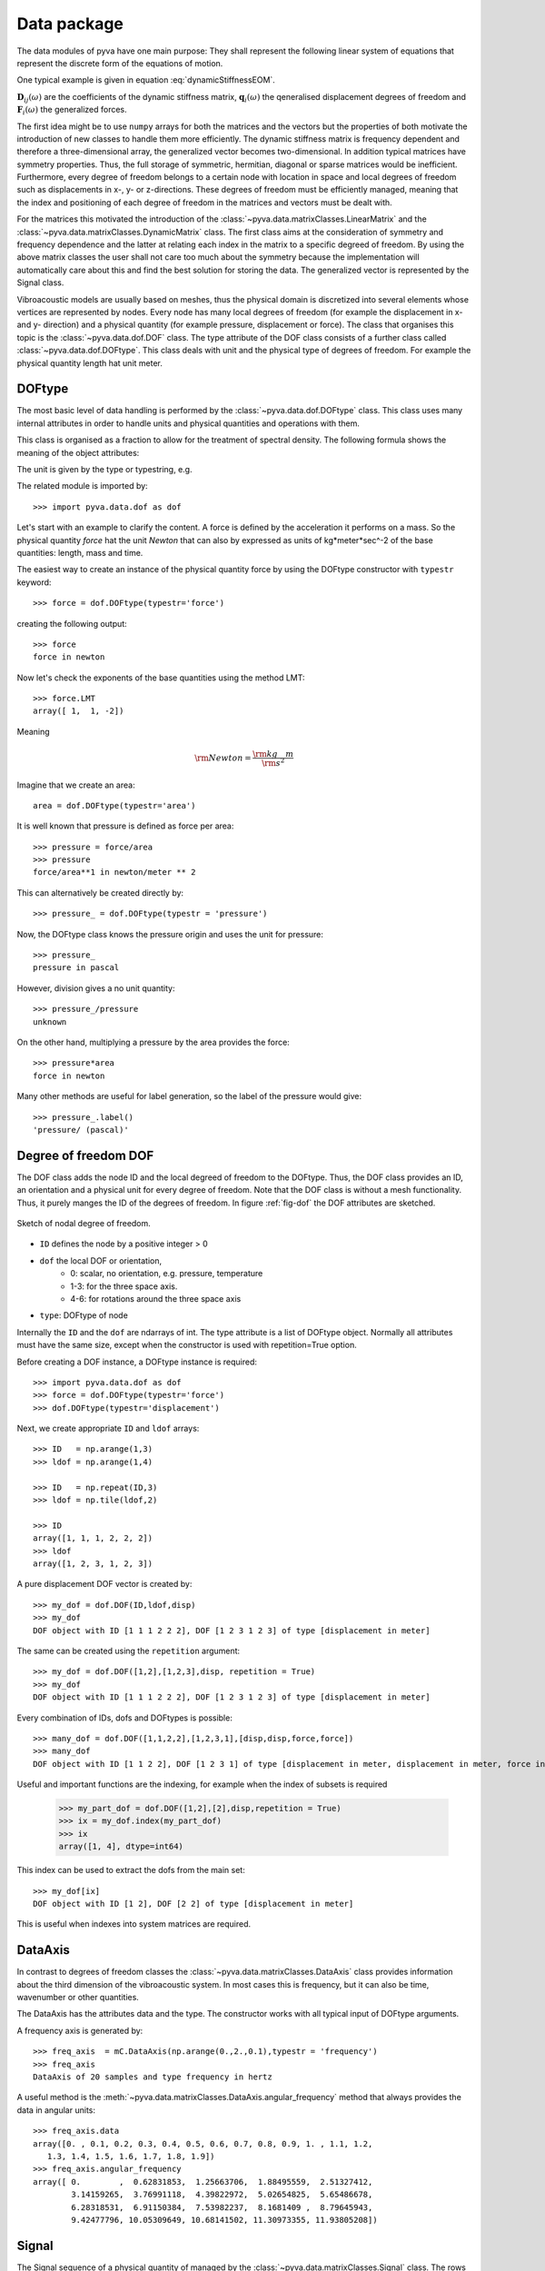 Data package
============

The data modules of pyva have one main purpose: They shall represent the following 
linear system of equations that represent the discrete form of the equations of motion.

One typical example is given in equation :eq:`dynamicStiffnessEOM`.

.. math:: 
    :label: dynamicStiffnessEOM
    
	\begin{bmatrix} 
	\boldsymbol{D}_{11}(\omega) & \boldsymbol{D}_{12}(\omega) & \cdots & \boldsymbol{D}_{1M}(\omega) \\
	\boldsymbol{D}_{21}(\omega) & \boldsymbol{D}_{22}(\omega) &        & \boldsymbol{D}_{2M}(\omega) \\
	\vdots & \vdots & \ddots & \vdots  \\
	\boldsymbol{D}_{N1}(\omega) & \boldsymbol{D}_{N2}(\omega) & \cdots & \boldsymbol{D}_{NM}(\omega) \\
	\end{bmatrix}  
	\begin{Bmatrix} \boldsymbol{q}_1(\omega) \\ \boldsymbol{q}_2(\omega)  \\ \vdots \\ \boldsymbol{q}_N(\omega) \end{Bmatrix} =
	\begin{Bmatrix} \boldsymbol{F}_1(\omega) \\ \boldsymbol{F}_2(\omega)  \\ \vdots \\ \boldsymbol{F}_N(\omega) \end{Bmatrix}
	
:math:`\boldsymbol{D}_{ij}(\omega)` are the coefficients of the dynamic stiffness matrix, 
:math:`\boldsymbol{q}_{i}(\omega)` the qeneralised displacement degrees of freedom and  
:math:`\boldsymbol{F}_{i}(\omega)` the generalized forces. 

The first idea might be to use ``numpy`` arrays for both the matrices and the vectors but the properties
of both motivate the introduction of new classes to handle them more efficiently.
The dynamic stiffness matrix is frequency dependent and therefore a three-dimensional array, the generalized vector
becomes two-dimensional. 
In addition typical matrices have symmetry properties. Thus, the full storage of symmetric, hermitian, diagonal or sparse
matrices would be inefficient.
Furthermore, every degree of freedom belongs to a certain node with location in space and local degrees of freedom
such as displacements in x-, y- or z-directions. These degrees of freedom must be efficiently managed, meaning
that the index and positioning of each degree of freedom in the matrices and vectors must be dealt with.

For the matrices this motivated the introduction of the :class:`~pyva.data.matrixClasses.LinearMatrix` and the 
:class:`~pyva.data.matrixClasses.DynamicMatrix` class.
The first class aims at the consideration of symmetry and frequency dependence and the latter at relating each index in the matrix
to a specific degreed of freedom.
By using the above matrix classes the user shall not care too much about the symmetry because the implementation will
automatically care about this and find the best solution for storing the data.
The generalized vector is represented by the Signal class. 

Vibroacoustic models are usually based on meshes, thus the physical domain is discretized into several elements whose vertices are represented 
by nodes. Every node has many local degrees of freedom (for example the displacement in x- and y- direction) and a physical quantity 
(for example pressure, displacement or force). 
The class that organises this topic is the :class:`~pyva.data.dof.DOF` class. The type attribute of the DOF class consists of 
a further class called :class:`~pyva.data.dof.DOFtype`. 
This class deals with unit and the physical type of degrees of freedom.
For example the physical quantity length hat unit meter.


DOFtype
-------

The most basic level of data handling is performed by the :class:`~pyva.data.dof.DOFtype` class. 
This class uses many internal attributes in order to handle units and physical quantities and operations with them.

This class is organised as a fraction to allow for the treatment of spectral density. The following formula shows 
the meaning of the object attributes:

.. math:: 
    :label: DOFtypeExplanation
	
	DOFunit = \frac{unit^{exponent}}{xunit^{xdata_exponent}} 
	
The unit is given by the type or typestring, e.g.

The related module is imported by::

	>>> import pyva.data.dof as dof

Let's start with an example to clarify the content. A force is defined by the acceleration it performs on a mass.
So the physical quantity *force* hat the unit *Newton* that can also by expressed as units of kg*meter*sec^-2 of the 
base quantities: length, mass and time.

The easiest way to create an instance of the physical quantity force by using the DOFtype constructor with ``typestr`` keyword::

    >>> force = dof.DOFtype(typestr='force')
	
creating the following output::

	>>> force
	force in newton
	
Now let's check the exponents of the base quantities using the method LMT::

	>>> force.LMT
	array([ 1,  1, -2])
	
Meaning 

.. math:: 
    
	{\rm Newton} = \frac{\rm kg \quad m}{\rm s^2} 
	
Imagine that we create an area::

	area = dof.DOFtype(typestr='area')
	
It is well known that pressure is defined as force per area::

	>>> pressure = force/area
	>>> pressure
	force/area**1 in newton/meter ** 2

This can alternatively be created directly by::

	>>> pressure_ = dof.DOFtype(typestr = 'pressure')
	
Now, the DOFtype class knows the pressure origin and uses the unit for pressure::

	>>> pressure_
	pressure in pascal
	
However, division gives a no unit quantity::

    >>> pressure_/pressure
    unknown
	
On the other hand, multiplying a pressure by the area provides the force::
	
    >>> pressure*area
    force in newton
	
Many other methods are useful for label generation, so the label of the pressure would give::

    >>> pressure_.label()
    'pressure/ (pascal)'
	

	

	
Degree of freedom DOF
---------------------

The DOF class adds the node ID and the local degreed of freedom to the DOFtype. Thus, the DOF class provides 
an ID, an orientation and a physical unit for every degree of freedom. 
Note that the DOF class is without a mesh functionality. 
Thus, it purely manges the ID of the degrees of freedom.
In figure :ref:`fig-dof` the DOF attributes are sketched.

.. _fig-dof:
    
.. figure:: ./images/dof.*
   :align: center
   :width: 50%
   
   Sketch of nodal degree of freedom.

- ``ID`` defines the node by a positive integer > 0
- ``dof`` the local DOF or orientation, 
	- 0: scalar, no orientation, e.g. pressure, temperature 
	- 1-3: for the three space axis.
	- 4-6: for rotations around the three space axis 
- ``type``: DOFtype of node 

Internally the ``ID`` and the ``dof`` are ndarrays of int. The type attribute is a list of DOFtype object.
Normally all attributes must have the same size, except when the constructor is used with repetition=True option.

Before creating a DOF instance, a DOFtype instance is required::

    >>> import pyva.data.dof as dof
    >>> force = dof.DOFtype(typestr='force')
    >>> dof.DOFtype(typestr='displacement')
	
Next, we create appropriate ``ID`` and ``ldof`` arrays::

    >>> ID   = np.arange(1,3)
    >>> ldof = np.arange(1,4)

    >>> ID   = np.repeat(ID,3)
    >>> ldof = np.tile(ldof,2)

    >>> ID
    array([1, 1, 1, 2, 2, 2])
    >>> ldof
    array([1, 2, 3, 1, 2, 3])
	
A pure displacement DOF vector is created by::

    >>> my_dof = dof.DOF(ID,ldof,disp)
    >>> my_dof
    DOF object with ID [1 1 1 2 2 2], DOF [1 2 3 1 2 3] of type [displacement in meter]
    
The same can be created using the ``repetition`` argument::

    >>> my_dof = dof.DOF([1,2],[1,2,3],disp, repetition = True)
    >>> my_dof
    DOF object with ID [1 1 1 2 2 2], DOF [1 2 3 1 2 3] of type [displacement in meter]

Every combination of IDs, dofs and DOFtypes is possible::

    >>> many_dof = dof.DOF([1,1,2,2],[1,2,3,1],[disp,disp,force,force])
    >>> many_dof
    DOF object with ID [1 1 2 2], DOF [1 2 3 1] of type [displacement in meter, displacement in meter, force in newton, force in newton]

Useful and important functions are the indexing, for example when the index of subsets is required

    >>> my_part_dof = dof.DOF([1,2],[2],disp,repetition = True)
    >>> ix = my_dof.index(my_part_dof)
    >>> ix
    array([1, 4], dtype=int64)
    
This index can be used to extract the dofs from the main set::

    >>> my_dof[ix]
    DOF object with ID [1 2], DOF [2 2] of type [displacement in meter]
    
This is useful when indexes into system matrices are required.

DataAxis
---------

In contrast to degrees of freedom classes the :class:`~pyva.data.matrixClasses.DataAxis` class provides information about the third dimension 
of the vibroacoustic system. In most cases this is frequency, but it can also be time, wavenumber or other 
quantities.

The DataAxis has the attributes data and the type. The constructor works with all typical input of DOFtype arguments.

A frequency axis is generated by::

    >>> freq_axis  = mC.DataAxis(np.arange(0.,2.,0.1),typestr = 'frequency')
    >>> freq_axis
    DataAxis of 20 samples and type frequency in hertz
    
A useful method is the :meth:`~pyva.data.matrixClasses.DataAxis.angular_frequency` method that always provides the data in angular units::

    >>> freq_axis.data
    array([0. , 0.1, 0.2, 0.3, 0.4, 0.5, 0.6, 0.7, 0.8, 0.9, 1. , 1.1, 1.2,
       1.3, 1.4, 1.5, 1.6, 1.7, 1.8, 1.9])
    >>> freq_axis.angular_frequency
    array([ 0.        ,  0.62831853,  1.25663706,  1.88495559,  2.51327412,
            3.14159265,  3.76991118,  4.39822972,  5.02654825,  5.65486678,
            6.28318531,  6.91150384,  7.53982237,  8.1681409 ,  8.79645943,
            9.42477796, 10.05309649, 10.68141502, 11.30973355, 11.93805208])

Signal
------

The Signal sequence of a physical quantity of managed by the :class:`~pyva.data.matrixClasses.Signal` class.
The rows of the two-dimensional array represent the sequence over the :class:`~pyva.data.matrixClasses.DataAxis` 
for every degree of freedom.

.. _fig-Signal:
    
.. figure:: ./images/Signal.*
   :align: center
   :width: 50%
   
   Sketch of Signal content.
   
The signals are given as ``ydata`` in a two dimensional aray, the ``xdata`` attribute determines the xaxis and the ``dof`` links every row 
to one specific degree of freedom::

    >>> p_dof = dof.DOF([1,2],[0,0],dof.DOFtype(typestr = 'pressure'))
    ydata = np.array([np.sin(omega),np.cos(omega)])
    
A Signal is then constructed by::

    >>> sig1 = mC.Signal(freq_axis,ydata,p_dof)
    >>> sig1
    Signal object of 20 samples with 2 channels and properties ...
    DataAxis of 20 samples and type frequency in hertz
    DOF object with ID [1 2], DOF [0 0] of type [pressure in pascal]
    
A quite useful method is the plot method::

    >>> sig1.plot(1)
    
Leading to:

.. _fig-Signal_plot:
    
.. figure:: ./images/sig1.*
   :align: center
   :width: 50%

Until now we have explained the required classes to handle the vector types of the dynamic equation :eq:`dynamicStiffnessEOM`.
    

LinearMatrix
------------

The :class:`~pyva.data.matrixClasses.LinearMatrix` class aims at efficient handling of complex matrices that change over frequency or sometimes other parameters like time or wavenumber.
In order to  present the functionality we create some test data::

    >>> from pyva.data import matrixClasses as mC
    >>> import numpy as np

    >>> data = np.arange(18).reshape(3,3,2)
    >>> data[:,:,0]
    array([[ 0,  2,  4],
           [ 6,  8, 10],
           [12, 14, 16]])
 
A linear matrix can be generated by calling the constructor with this input::

    >>> lin_data = mC.LinearMatrix(data)
    >>> lin_data
    LinearMatrix of size (3, 3, 2), sym: 0
    First matrix up to index 5 at iz = 0 
    [[ 0  2  4]
     [ 6  8 10]
     [12 14 16]]
     
Shape and symmetry are denoted in the output.     
When we create a symmetric matrix with::

    >>> sym_data = (data + data.transpose(1,0,2))/2
    >>> sym_data[:,:,0]
    array([[ 0.,  4.,  8.],
           [ 4.,  8., 12.],
           [ 8., 12., 16.]])
    >>> lin_sym_data = mC.LinearMatrix(sym_data)
    >>> lin_sym_data
    LinearMatrix of size (3, 3, 2), sym: 1
    First matrix up to index 5 at iz = 0 
    [[ 0.+0.j  4.+0.j  8.+0.j]
     [ 4.+0.j  8.+0.j 12.+0.j]
     [ 8.+0.j 12.+0.j 16.+0.j]]    

The constructor identifies the symmetry automatically. The same happens for hermitian and diagonal data::

    >>> one = np.eye(3)
    >>> mC.LinearMatrix(one)
    LinearMatrix of size (3, 3, 1), sym: 3
    First matrix up to index 5 at iz = 0 
    [[1.+0.j 0.+0.j 0.+0.j]
     [0.+0.j 1.+0.j 0.+0.j]
     [0.+0.j 0.+0.j 1.+0.j]]

For efficiency reasons, only the upper triangle of symmetric and hermitian matrices can be given::

    >>> triu_data = np.arange(6).reshape(6,1)
    >>> mC.LinearMatrix(triu_data, sym = 1, shape = (3,3,1))
    LinearMatrix of size (3, 3, 1), sym: 1
    First matrix up to index 5 at iz = 0 
    [[0.+0.j 1.+0.j 2.+0.j]
     [1.+0.j 3.+0.j 4.+0.j]
     [2.+0.j 4.+0.j 5.+0.j]]
     
See the numbering of the upper coefficients to understand the indexing. Here 6/9-th of coefficients is required to store the data.
Slicing and indexing works similar to ndarrays.

    >>> lin_sym_data[0:2,0:2,1]
    LinearMatrix of size (2, 2, 1), sym: 0
    First matrix up to index 5 at iz = 0 
    [[0.+0.j 4.+0.j]
     [4.+0.j 8.+0.j]]
     
Taking a different part of the matrix is also fine but will break symmetry::

    >>> lin_sym_data[0:2,1:3,0]
    LinearMatrix of size (2, 2, 1), sym: 0
    First matrix up to index 5 at iz = 0 
    [[ 4.+0.j  8.+0.j]
    [ 8.+0.j 12.+0.j]]
    
Most typical operations on matrices are implemented and they are processed along the third dimension
For example the cond method::

    >>> lin_data.cond()
    array([[2.85732636e+16, 3.53294274e+16]])
    
DynamicMatrix
-------------

The dynamic matrix extends the :class:`~pyva.data.matrixClasses.LinearMatrix` class by excitation and response degrees of freedom.
For example a dynamic stiffness matrix has displacement degrees of freedom as excitation and force DOFs as
response. In addition the meaning of the third- or in-depth dimension is determined by xdata an instance of DataAxis.

.. _fig-dynmat:
    
.. figure:: ./images/dynmat.*
   :align: center
   :width: 50%
   
   Sketch of DynamicMatrix.
   
To summarize, the main extension of :class:`~pyva.data.matrixClasses.DynamicMatrix` to :class:`~pyva.data.matrixClasses.LinearMatrix` is, 
that all dimensions of the three dimensional array are linked to either degrees of freedom of xdata, for example frequency as shown in figure :ref:`fig-dynmat`.

An example for a dynamic stiffness matrix is::

    >>> u_dof = dof.DOF([1,2],[1,2,3],disp,repetition=True)
    >>> f_dof = dof.DOF([1,2],[1,2,3],force,repetition=True)
    >>> x_data = mC.DataAxis([10.,20.,30], typestr = 'angular frequency')
    >>> data = data = 40*np.random.random_sample((6,6,3))
    
The DynamicMatrix is an extension of LinearMatrix, so all rules for the three-dimensional data apply for this class also::
    
    >>> DD   = mC.DynamicMatrix(data, x_data, u_dof, f_dof)
    >>> DD
    LinearMatrix of size (6, 6, 3), sym: 0
    DataAxis of 3 samples and type angular frequency in hertz
    resdof: DOF object with ID [1 1 1 2 2 2], DOF [1 2 3 1 2 3] of type [force in newton]
    excdof: DOF object with ID [1 1 1 2 2 2], DOF [1 2 3 1 2 3] of type [displacement in meter]
    
Many overloaded method of matrix operations can be used. The key feature is, that those methods take care about the degreed of freedom, too::

    >>> DDinv = DD.inv()
    >>> DDinv
    LinearMatrix of size (6, 6, 3), sym: 0
    DataAxis of 3 samples and type angular frequency in hertz
    resdof: DOF object with ID [1 1 1 2 2 2], DOF [1 2 3 1 2 3] of type [displacement in meter]
    excdof: DOF object with ID [1 1 1 2 2 2], DOF [1 2 3 1 2 3] of type [force in newton]
    
Note, that response and excitation degrees of freedom are now exchanged. Further multiplication with 
force excitation as load case provides the displacement response::

    >>> f_data = np.zeros((6,3))
    >>> f_data[1,:] = 1.
    >>> force_load = mC.Signal(x_data,f_data, f_dof)

    >>> u_res = DDinv.dot(force_load)
    >>> u_res
    Signal object of 3 samples with 6 channels and properties ...
    DataAxis of 3 samples and type angular frequency in hertz
    DOF object with ID [1 1 1 2 2 2], DOF [1 2 3 1 2 3] of type [displacement in meter]
    
Because of the internal degree of freedom logics it would be sufficient to create the load exclusively
for the non zero components::

    >>> f_data = np.ones((1,3))
    >>> force_load = mC.Signal(x_data,f_data, f_dof[0])
    
The implemented :meth:`~pyva.data.matrixClasses.DynamicMatrix.dot` method applies the load only to the excited degree of freedom ::

    >>> u_res = DDinv.dot(force_load)
    
With the same result as in the case before.
    

    
    

 
 

    
    








